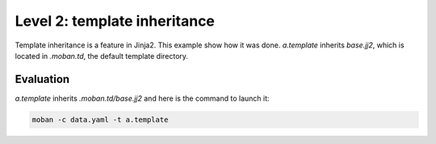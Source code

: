 Level 2: template inheritance
================================================================================

Template inheritance is a feature in Jinja2. This example show how it was done.
`a.template` inherits `base.jj2`, which is located in `.moban.td`, the default
template directory. 


Evaluation
--------------------------------------------------------------------------------

`a.template` inherits `.moban.td/base.jj2` and here is the command to launch it:

.. code-block:: bash

    moban -c data.yaml -t a.template

